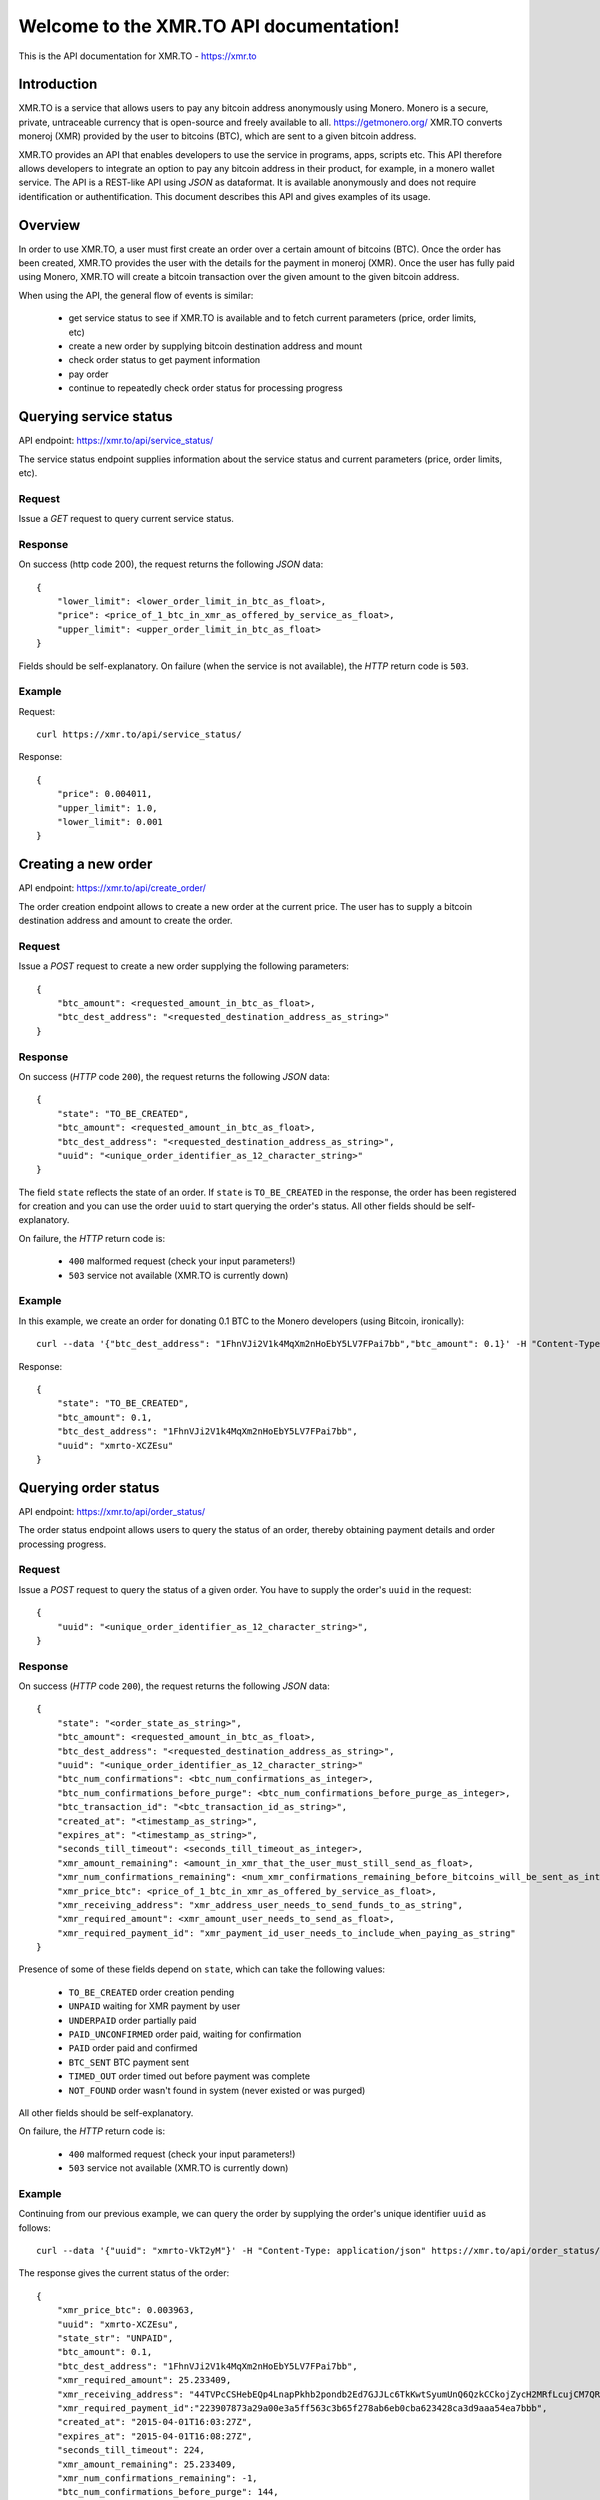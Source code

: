 .. XMR.TO API documentation master file, created by
   sphinx-quickstart on Wed Apr 1 16:43:52 2015.
   You can adapt this file completely to your liking, but it should at least
   contain the root `toctree` directive.

Welcome to the XMR.TO API documentation!
=======================================================

This is the API documentation for XMR.TO - https://xmr.to

Introduction
------------

XMR.TO is a service that allows users to pay any bitcoin address
anonymously using Monero. 
Monero is a secure, private, untraceable currency that is open-source
and freely available to all. https://getmonero.org/
XMR.TO converts moneroj (XMR) provided by the user to bitcoins
(BTC), which are sent to a given bitcoin address.

XMR.TO provides an API that enables developers to use the service
in programs, apps, scripts etc. This API therefore allows developers
to integrate an option to pay any bitcoin address in their product,
for example, in a monero wallet service. 
The API is a REST-like API using `JSON` as dataformat. It is available anonymously
and does not require identification or authentification.
This document describes this API and gives examples of its usage.


Overview
--------

In order to use XMR.TO, a user must first create an order over
a certain amount of bitcoins (BTC). Once the order has been created,
XMR.TO provides the user with the details for the payment in moneroj (XMR).
Once the user has fully paid using Monero, XMR.TO will create a bitcoin
transaction over the given amount to the given bitcoin address.

When using the API, the general flow of events is similar:

 - get service status to see if XMR.TO is available and to fetch current parameters (price, order limits, etc)
 - create a new order by supplying bitcoin destination address and mount
 - check order status to get payment information
 - pay order
 - continue to repeatedly check order status for processing progress



Querying service status
-----------------------

API endpoint: https://xmr.to/api/service_status/

The service status endpoint supplies information about the service status and current parameters (price, order limits, etc).


Request
^^^^^^^

Issue a `GET` request to query current service status.


Response
^^^^^^^^

On success (http code 200), the request returns the following `JSON` data:

::

    {
        "lower_limit": <lower_order_limit_in_btc_as_float>, 
        "price": <price_of_1_btc_in_xmr_as_offered_by_service_as_float>, 
        "upper_limit": <upper_order_limit_in_btc_as_float>
    }

Fields should be self-explanatory.
On failure (when the service is not available), the `HTTP` return code is ``503``.


Example
^^^^^^^

Request:

::

    curl https://xmr.to/api/service_status/

Response:

::

    {
        "price": 0.004011,
        "upper_limit": 1.0,
        "lower_limit": 0.001
    }




Creating a new order
--------------------

API endpoint: https://xmr.to/api/create_order/

The order creation endpoint allows to create a new order at the current price.
The user has to supply a bitcoin destination address and amount to create the order.


Request
^^^^^^^

Issue a `POST` request to create a new order supplying the following parameters:

::

    {        
        "btc_amount": <requested_amount_in_btc_as_float>,
        "btc_dest_address": "<requested_destination_address_as_string>"
    }


Response
^^^^^^^^

On success (`HTTP` code ``200``), the request returns the following `JSON` data:

::

    {
        "state": "TO_BE_CREATED",
        "btc_amount": <requested_amount_in_btc_as_float>,
        "btc_dest_address": "<requested_destination_address_as_string>",
        "uuid": "<unique_order_identifier_as_12_character_string>"
    }

The field ``state`` reflects the state of an order. If ``state`` is ``TO_BE_CREATED`` in the
response, the order has been registered for creation and you can use the order ``uuid`` 
to start querying the order's status. All other fields should be self-explanatory.

On failure, the `HTTP` return code is:

 - ``400`` malformed request (check your input parameters!)
 - ``503`` service not available (XMR.TO is currently down)


Example
^^^^^^^

In this example, we create an order for donating 0.1 BTC to the Monero developers (using Bitcoin, ironically):

::

    curl --data '{"btc_dest_address": "1FhnVJi2V1k4MqXm2nHoEbY5LV7FPai7bb","btc_amount": 0.1}' -H "Content-Type: application/json" https://xmr.to/api/create_order/

Response:

::

    {
        "state": "TO_BE_CREATED",
        "btc_amount": 0.1,
        "btc_dest_address": "1FhnVJi2V1k4MqXm2nHoEbY5LV7FPai7bb",
        "uuid": "xmrto-XCZEsu"
    }




Querying order status
---------------------

API endpoint: https://xmr.to/api/order_status/

The order status endpoint allows users to query the status of an order, thereby obtaining payment details and order processing progress.


Request
^^^^^^^

Issue a `POST` request to query the status of a given order.
You have to supply the order's ``uuid`` in the request:

::

    {        
        "uuid": "<unique_order_identifier_as_12_character_string>",
    }


Response
^^^^^^^^

On success (`HTTP` code ``200``), the request returns the following `JSON` data:

::

    {
        "state": "<order_state_as_string>",
        "btc_amount": <requested_amount_in_btc_as_float>,
        "btc_dest_address": "<requested_destination_address_as_string>",
        "uuid": "<unique_order_identifier_as_12_character_string>"
        "btc_num_confirmations": <btc_num_confirmations_as_integer>, 
        "btc_num_confirmations_before_purge": <btc_num_confirmations_before_purge_as_integer>, 
        "btc_transaction_id": "<btc_transaction_id_as_string>", 
        "created_at": "<timestamp_as_string>", 
        "expires_at": "<timestamp_as_string>", 
        "seconds_till_timeout": <seconds_till_timeout_as_integer>, 
        "xmr_amount_remaining": <amount_in_xmr_that_the_user_must_still_send_as_float>, 
        "xmr_num_confirmations_remaining": <num_xmr_confirmations_remaining_before_bitcoins_will_be_sent_as_integer>, 
        "xmr_price_btc": <price_of_1_btc_in_xmr_as_offered_by_service_as_float>, 
        "xmr_receiving_address": "xmr_address_user_needs_to_send_funds_to_as_string", 
        "xmr_required_amount": <xmr_amount_user_needs_to_send_as_float>, 
        "xmr_required_payment_id": "xmr_payment_id_user_needs_to_include_when_paying_as_string"
    }

Presence of some of these fields depend on ``state``, which can take the following values:

 - ``TO_BE_CREATED`` order creation pending
 - ``UNPAID`` waiting for XMR payment by user
 - ``UNDERPAID`` order partially paid
 - ``PAID_UNCONFIRMED`` order paid, waiting for confirmation
 - ``PAID`` order paid and confirmed
 - ``BTC_SENT`` BTC payment sent
 - ``TIMED_OUT`` order timed out before payment was complete
 - ``NOT_FOUND`` order wasn't found in system (never existed or was purged)

All other fields should be self-explanatory.

On failure, the `HTTP` return code is:

 - ``400`` malformed request (check your input parameters!)
 - ``503`` service not available (XMR.TO is currently down)


Example
^^^^^^^

Continuing from our previous example, we can query the order by supplying the order's unique identifier ``uuid`` as follows:

::

    curl --data '{"uuid": "xmrto-VkT2yM"}' -H "Content-Type: application/json" https://xmr.to/api/order_status/

The response gives the current status of the order:

::

    {
        "xmr_price_btc": 0.003963,
        "uuid": "xmrto-XCZEsu",
        "state_str": "UNPAID",
        "btc_amount": 0.1,
        "btc_dest_address": "1FhnVJi2V1k4MqXm2nHoEbY5LV7FPai7bb",
        "xmr_required_amount": 25.233409,
        "xmr_receiving_address": "44TVPcCSHebEQp4LnapPkhb2pondb2Ed7GJJLc6TkKwtSyumUnQ6QzkCCkojZycH2MRfLcujCM7QR1gdnRULRraV4UpB5n4",
        "xmr_required_payment_id":"223907873a29a00e3a5ff563c3b65f278ab6eb0cba623428ca3d9aaa54ea7bbb",
        "created_at": "2015-04-01T16:03:27Z",
        "expires_at": "2015-04-01T16:08:27Z",
        "seconds_till_timeout": 224,
        "xmr_amount_remaining": 25.233409,
        "xmr_num_confirmations_remaining": -1,
        "btc_num_confirmations_before_purge": 144,
        "btc_num_confirmations": 0,
        "btc_transaction_id": ""
    }

In this example, the next step would require the user to pay `25.233409` XMR to the Monero 
address `44TVPcCSHebEQp4LnapPkhb2pondb2Ed7GJJLc6TkKwtSyumUnQ6QzkCCkojZycH2MRfLcujCM7QR1gdnRULRraV4UpB5n4` 
while providing the payment ID `223907873a29a00e3a5ff563c3b65f278ab6eb0cba623428ca3d9aaa54ea7bbb`. 
The payment *must* be made before the order expires, in this case, inside `224` seconds.



Problems?
---------

Please check:

 - Are you including the proper parameters?
 - Are you using the proper request type `POST` vs. `GET`?
 - Are you setting ``"Content-Type: application/json"`` in headers?
 - Getting redirected? Add a ``/`` at the end of the API endpoint!

If none of this resolves the problem, please contact support.


Contact
-------

 * Follow us on Twitter: https://twitter.com/xmr_to
 * Bitcointalk support thread: https://bitcointalk.org/index.php?topic=959994
 * Monero forum support thread: https://forum.getmonero.org/3/merchants-and-marketplace/155/xmr-to-pay-any-bitcoin-address-anonymously-using-monero
 * XMR.TO support: support@xmr.to

